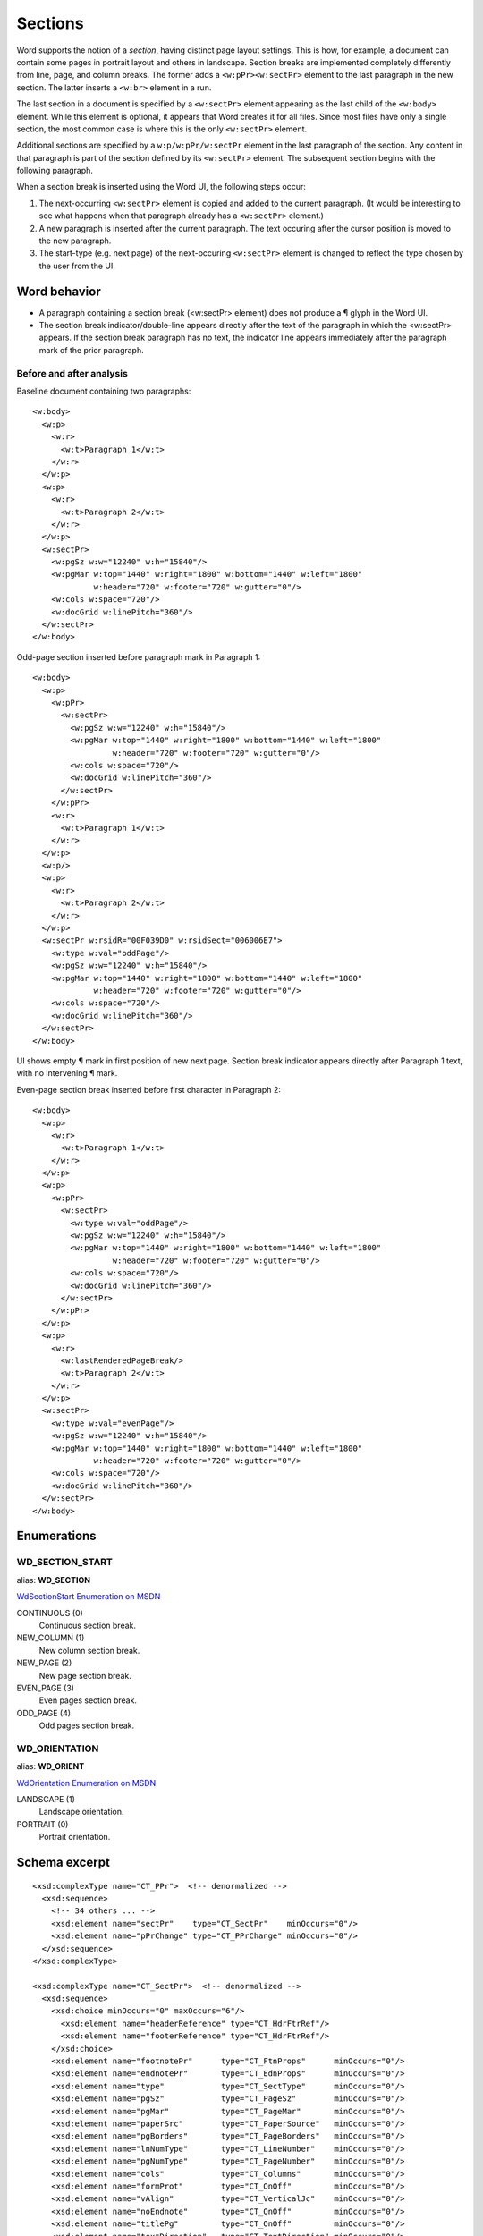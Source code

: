 
Sections
========

Word supports the notion of a *section*, having distinct page layout settings.
This is how, for example, a document can contain some pages in portrait layout
and others in landscape. Section breaks are implemented completely differently
from line, page, and column breaks. The former adds a ``<w:pPr><w:sectPr>``
element to the last paragraph in the new section. The latter inserts
a ``<w:br>`` element in a run.

The last section in a document is specified by a ``<w:sectPr>`` element
appearing as the last child of the ``<w:body>`` element. While this element
is optional, it appears that Word creates it for all files. Since most files
have only a single section, the most common case is where this is the only
``<w:sectPr>`` element.

Additional sections are specified by a ``w:p/w:pPr/w:sectPr`` element in the
last paragraph of the section. Any content in that paragraph is part of the
section defined by its ``<w:sectPr>`` element. The subsequent section begins
with the following paragraph.

When a section break is inserted using the Word UI, the following steps
occur:

1. The next-occurring ``<w:sectPr>`` element is copied and added to the
   current paragraph. (It would be interesting to see what happens when that
   paragraph already has a ``<w:sectPr>`` element.)
2. A new paragraph is inserted after the current paragraph. The text occuring
   after the cursor position is moved to the new paragraph.
3. The start-type (e.g. next page) of the next-occuring ``<w:sectPr>``
   element is changed to reflect the type chosen by the user from the UI.


Word behavior
-------------

* A paragraph containing a section break (<w:sectPr> element) does not
  produce a ¶ glyph in the Word UI.
* The section break indicator/double-line appears directly after the text of
  the paragraph in which the <w:sectPr> appears. If the section break
  paragraph has no text, the indicator line appears immediately after the
  paragraph mark of the prior paragraph.


Before and after analysis
~~~~~~~~~~~~~~~~~~~~~~~~~

.. highlight:: xml

Baseline document containing two paragraphs::

  <w:body>
    <w:p>
      <w:r>
        <w:t>Paragraph 1</w:t>
      </w:r>
    </w:p>
    <w:p>
      <w:r>
        <w:t>Paragraph 2</w:t>
      </w:r>
    </w:p>
    <w:sectPr>
      <w:pgSz w:w="12240" w:h="15840"/>
      <w:pgMar w:top="1440" w:right="1800" w:bottom="1440" w:left="1800"
               w:header="720" w:footer="720" w:gutter="0"/>
      <w:cols w:space="720"/>
      <w:docGrid w:linePitch="360"/>
    </w:sectPr>
  </w:body>


Odd-page section inserted before paragraph mark in Paragraph 1::

  <w:body>
    <w:p>
      <w:pPr>
        <w:sectPr>
          <w:pgSz w:w="12240" w:h="15840"/>
          <w:pgMar w:top="1440" w:right="1800" w:bottom="1440" w:left="1800"
                   w:header="720" w:footer="720" w:gutter="0"/>
          <w:cols w:space="720"/>
          <w:docGrid w:linePitch="360"/>
        </w:sectPr>
      </w:pPr>
      <w:r>
        <w:t>Paragraph 1</w:t>
      </w:r>
    </w:p>
    <w:p/>
    <w:p>
      <w:r>
        <w:t>Paragraph 2</w:t>
      </w:r>
    </w:p>
    <w:sectPr w:rsidR="00F039D0" w:rsidSect="006006E7">
      <w:type w:val="oddPage"/>
      <w:pgSz w:w="12240" w:h="15840"/>
      <w:pgMar w:top="1440" w:right="1800" w:bottom="1440" w:left="1800"
               w:header="720" w:footer="720" w:gutter="0"/>
      <w:cols w:space="720"/>
      <w:docGrid w:linePitch="360"/>
    </w:sectPr>
  </w:body>

UI shows empty ¶ mark in first position of new next page. Section break
indicator appears directly after Paragraph 1 text, with no intervening
¶ mark.


Even-page section break inserted before first character in Paragraph 2::

  <w:body>
    <w:p>
      <w:r>
        <w:t>Paragraph 1</w:t>
      </w:r>
    </w:p>
    <w:p>
      <w:pPr>
        <w:sectPr>
          <w:type w:val="oddPage"/>
          <w:pgSz w:w="12240" w:h="15840"/>
          <w:pgMar w:top="1440" w:right="1800" w:bottom="1440" w:left="1800"
                   w:header="720" w:footer="720" w:gutter="0"/>
          <w:cols w:space="720"/>
          <w:docGrid w:linePitch="360"/>
        </w:sectPr>
      </w:pPr>
    </w:p>
    <w:p>
      <w:r>
        <w:lastRenderedPageBreak/>
        <w:t>Paragraph 2</w:t>
      </w:r>
    </w:p>
    <w:sectPr>
      <w:type w:val="evenPage"/>
      <w:pgSz w:w="12240" w:h="15840"/>
      <w:pgMar w:top="1440" w:right="1800" w:bottom="1440" w:left="1800"
               w:header="720" w:footer="720" w:gutter="0"/>
      <w:cols w:space="720"/>
      <w:docGrid w:linePitch="360"/>
    </w:sectPr>
  </w:body>


Enumerations
------------

WD_SECTION_START
~~~~~~~~~~~~~~~~

alias: **WD_SECTION**

`WdSectionStart Enumeration on MSDN`_

.. _WdSectionStart Enumeration on MSDN:
   http://msdn.microsoft.com/en-us/library/office/bb238171.aspx

CONTINUOUS (0)
    Continuous section break.

NEW_COLUMN (1)
    New column section break.

NEW_PAGE (2)
    New page section break.

EVEN_PAGE (3)
    Even pages section break.

ODD_PAGE (4)
    Odd pages section break.


WD_ORIENTATION
~~~~~~~~~~~~~~

alias: **WD_ORIENT**

`WdOrientation Enumeration on MSDN`_

.. _WdOrientation Enumeration on MSDN:
   http://msdn.microsoft.com/en-us/library/office/ff837902.aspx

LANDSCAPE (1)
    Landscape orientation.

PORTRAIT (0)
    Portrait orientation.


Schema excerpt
--------------

.. highlight:: xml

::

  <xsd:complexType name="CT_PPr">  <!-- denormalized -->
    <xsd:sequence>
      <!-- 34 others ... -->
      <xsd:element name="sectPr"    type="CT_SectPr"    minOccurs="0"/>
      <xsd:element name="pPrChange" type="CT_PPrChange" minOccurs="0"/>
    </xsd:sequence>
  </xsd:complexType>

  <xsd:complexType name="CT_SectPr">  <!-- denormalized -->
    <xsd:sequence>
      <xsd:choice minOccurs="0" maxOccurs="6"/>
        <xsd:element name="headerReference" type="CT_HdrFtrRef"/>
        <xsd:element name="footerReference" type="CT_HdrFtrRef"/>
      </xsd:choice>
      <xsd:element name="footnotePr"      type="CT_FtnProps"      minOccurs="0"/>
      <xsd:element name="endnotePr"       type="CT_EdnProps"      minOccurs="0"/>
      <xsd:element name="type"            type="CT_SectType"      minOccurs="0"/>
      <xsd:element name="pgSz"            type="CT_PageSz"        minOccurs="0"/>
      <xsd:element name="pgMar"           type="CT_PageMar"       minOccurs="0"/>
      <xsd:element name="paperSrc"        type="CT_PaperSource"   minOccurs="0"/>
      <xsd:element name="pgBorders"       type="CT_PageBorders"   minOccurs="0"/>
      <xsd:element name="lnNumType"       type="CT_LineNumber"    minOccurs="0"/>
      <xsd:element name="pgNumType"       type="CT_PageNumber"    minOccurs="0"/>
      <xsd:element name="cols"            type="CT_Columns"       minOccurs="0"/>
      <xsd:element name="formProt"        type="CT_OnOff"         minOccurs="0"/>
      <xsd:element name="vAlign"          type="CT_VerticalJc"    minOccurs="0"/>
      <xsd:element name="noEndnote"       type="CT_OnOff"         minOccurs="0"/>
      <xsd:element name="titlePg"         type="CT_OnOff"         minOccurs="0"/>
      <xsd:element name="textDirection"   type="CT_TextDirection" minOccurs="0"/>
      <xsd:element name="bidi"            type="CT_OnOff"         minOccurs="0"/>
      <xsd:element name="rtlGutter"       type="CT_OnOff"         minOccurs="0"/>
      <xsd:element name="docGrid"         type="CT_DocGrid"       minOccurs="0"/>
      <xsd:element name="printerSettings" type="CT_Rel"           minOccurs="0"/>
      <xsd:element name="sectPrChange"    type="CT_SectPrChange"  minOccurs="0"/>
    </xsd:sequence>
    <xsd:attribute name="rsidRPr"  type="ST_LongHexNumber"/>
    <xsd:attribute name="rsidDel"  type="ST_LongHexNumber"/>
    <xsd:attribute name="rsidR"    type="ST_LongHexNumber"/>
    <xsd:attribute name="rsidSect" type="ST_LongHexNumber"/>
  </xsd:complexType>

  <xsd:complexType name="CT_HdrFtrRef">
    <xsd:attribute  ref="r:id"                  use="required"/>
    <xsd:attribute name="type" type="ST_HdrFtr" use="required"/>
  </xsd:complexType>

  <xsd:simpleType name="ST_HdrFtr">
    <xsd:restriction base="xsd:string">
      <xsd:enumeration value="even"/>
      <xsd:enumeration value="default"/>
      <xsd:enumeration value="first"/>
    </xsd:restriction>
  </xsd:simpleType>

  <xsd:complexType name="CT_SectType">
    <xsd:attribute name="val" type="ST_SectionMark"/>
  </xsd:complexType>

  <xsd:simpleType name="ST_SectionMark">
    <xsd:restriction base="xsd:string">
      <xsd:enumeration value="nextPage"/>
      <xsd:enumeration value="nextColumn"/>
      <xsd:enumeration value="continuous"/>
      <xsd:enumeration value="evenPage"/>
      <xsd:enumeration value="oddPage"/>
    </xsd:restriction>
  </xsd:simpleType>

  <xsd:complexType name="CT_PageSz">
    <xsd:attribute name="w"      type="s:ST_TwipsMeasure"/>
    <xsd:attribute name="h"      type="s:ST_TwipsMeasure"/>
    <xsd:attribute name="orient" type="ST_PageOrientation"/>
    <xsd:attribute name="code"   type="ST_DecimalNumber"/>
  </xsd:complexType>

  <xsd:simpleType name="ST_PageOrientation">
    <xsd:restriction base="xsd:string">
      <xsd:enumeration value="portrait"/>
      <xsd:enumeration value="landscape"/>
    </xsd:restriction>
  </xsd:simpleType>

  <xsd:complexType name="CT_PageMar">
    <xsd:attribute name="top"    type="ST_SignedTwipsMeasure" use="required"/>
    <xsd:attribute name="right"  type="s:ST_TwipsMeasure"     use="required"/>
    <xsd:attribute name="bottom" type="ST_SignedTwipsMeasure" use="required"/>
    <xsd:attribute name="left"   type="s:ST_TwipsMeasure"     use="required"/>
    <xsd:attribute name="header" type="s:ST_TwipsMeasure"     use="required"/>
    <xsd:attribute name="footer" type="s:ST_TwipsMeasure"     use="required"/>
    <xsd:attribute name="gutter" type="s:ST_TwipsMeasure"     use="required"/>
  </xsd:complexType>

  <xsd:simpleType name="ST_SignedTwipsMeasure">
    <xsd:union memberTypes="xsd:integer s:ST_UniversalMeasure"/>
  </xsd:simpleType>

  <xsd:complexType name="CT_Columns">
    <xsd:sequence minOccurs="0">
      <xsd:element name="col" type="CT_Column" maxOccurs="45"/>
    </xsd:sequence>
      <xsd:attribute name="equalWidth" type="s:ST_OnOff"/>
      <xsd:attribute name="space"      type="s:ST_TwipsMeasure"/>
      <xsd:attribute name="num"        type="ST_DecimalNumber"/>
      <xsd:attribute name="sep"        type="s:ST_OnOff"/>
  </xsd:complexType>

  <xsd:complexType name="CT_Column">
    <xsd:attribute name="w"     type="s:ST_TwipsMeasure"/>
    <xsd:attribute name="space" type="s:ST_TwipsMeasure"/>
  </xsd:complexType>
